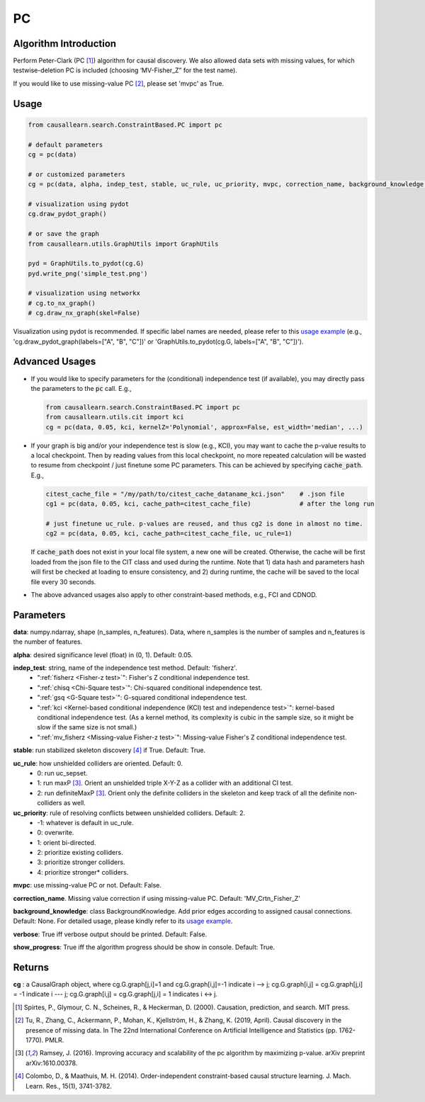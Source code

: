 .. _pc:

PC
==

Algorithm Introduction
--------------------------------------

Perform Peter-Clark (PC [1]_) algorithm for causal discovery. We also allowed data sets with missing values,
for which testwise-deletion PC is included (choosing ‘MV-Fisher_Z” for the test name).

If you would like to use missing-value PC [2]_, please set 'mvpc' as True.


Usage
----------------------------
.. code-block:: python

    from causallearn.search.ConstraintBased.PC import pc

    # default parameters
    cg = pc(data)

    # or customized parameters
    cg = pc(data, alpha, indep_test, stable, uc_rule, uc_priority, mvpc, correction_name, background_knowledge, verbose, show_progress)

    # visualization using pydot
    cg.draw_pydot_graph()

    # or save the graph
    from causallearn.utils.GraphUtils import GraphUtils

    pyd = GraphUtils.to_pydot(cg.G)
    pyd.write_png('simple_test.png')

    # visualization using networkx
    # cg.to_nx_graph()
    # cg.draw_nx_graph(skel=False)

Visualization using pydot is recommended. If specific label names are needed, please refer to this `usage example <https://github.com/cmu-phil/causal-learn/blob/main/tests/TestGraphVisualization.py>`_ (e.g., 'cg.draw_pydot_graph(labels=["A", "B", "C"])' or 'GraphUtils.to_pydot(cg.G, labels=["A", "B", "C"])').

.. _Advanced Usages:

Advanced Usages
----------------------------
+ If you would like to specify parameters for the (conditional) independence test (if available), you may directly pass the parameters to the :code:`pc` call. E.g.,

  .. code-block:: python

    from causallearn.search.ConstraintBased.PC import pc
    from causallearn.utils.cit import kci
    cg = pc(data, 0.05, kci, kernelZ='Polynomial', approx=False, est_width='median', ...)

+ If your graph is big and/or your independence test is slow (e.g., KCI), you may want to cache the p-value results to a local checkpoint. Then by reading values from this local checkpoint, no more repeated calculation will be wasted to resume from checkpoint / just finetune some PC parameters. This can be achieved by specifying :code:`cache_path`. E.g.,

  .. code-block:: python

        citest_cache_file = "/my/path/to/citest_cache_dataname_kci.json"    # .json file
        cg1 = pc(data, 0.05, kci, cache_path=citest_cache_file)             # after the long run

        # just finetune uc_rule. p-values are reused, and thus cg2 is done in almost no time.
        cg2 = pc(data, 0.05, kci, cache_path=citest_cache_file, uc_rule=1)
  ..

  If :code:`cache_path` does not exist in your local file system, a new one will be created. Otherwise, the cache will be first loaded from the json file to the CIT class and used during the runtime. Note that 1) data hash and parameters hash will first be checked at loading to ensure consistency, and 2) during runtime, the cache will be saved to the local file every 30 seconds.

+ The above advanced usages also apply to other constraint-based methods, e.g., FCI and CDNOD.


Parameters
-------------------
**data**: numpy.ndarray, shape (n_samples, n_features). Data, where n_samples is the number of samples
and n_features is the number of features.

**alpha**: desired significance level (float) in (0, 1). Default: 0.05.

**indep_test**: string, name of the independence test method. Default: 'fisherz'.
       - ":ref:`fisherz <Fisher-z test>`": Fisher's Z conditional independence test.
       - ":ref:`chisq <Chi-Square test>`": Chi-squared conditional independence test.
       - ":ref:`gsq <G-Square test>`": G-squared conditional independence test.
       - ":ref:`kci <Kernel-based conditional independence (KCI) test and independence test>`": kernel-based conditional independence test. (As a kernel method, its complexity is cubic in the sample size, so it might be slow if the same size is not small.)
       - ":ref:`mv_fisherz <Missing-value Fisher-z test>`": Missing-value Fisher's Z conditional independence test.

**stable**: run stabilized skeleton discovery [4]_ if True. Default: True.

**uc_rule**: how unshielded colliders are oriented. Default: 0.
       - 0: run uc_sepset.
       - 1: run maxP [3]_. Orient an unshielded triple X-Y-Z as a collider with an additional CI test.
       - 2: run definiteMaxP [3]_. Orient only the definite colliders in the skeleton and keep track of all the definite non-colliders as well.

**uc_priority**: rule of resolving conflicts between unshielded colliders. Default: 2.
       - -1: whatever is default in uc_rule.
       - 0: overwrite.
       - 1: orient bi-directed.
       - 2: prioritize existing colliders.
       - 3: prioritize stronger colliders.
       - 4: prioritize stronger* colliders.

**mvpc**: use missing-value PC or not. Default: False.

**correction_name**. Missing value correction if using missing-value PC. Default: 'MV_Crtn_Fisher_Z'

**background_knowledge**: class BackgroundKnowledge. Add prior edges according to assigned causal connections. Default: None.
For detailed usage, please kindly refer to its `usage example <https://github.com/cmu-phil/causal-learn/blob/main/tests/TestBackgroundKnowledge.py>`_.

**verbose**: True iff verbose output should be printed. Default: False.

**show_progress**: True iff the algorithm progress should be show in console. Default: True.


Returns
-------------------
**cg** : a CausalGraph object, where cg.G.graph[j,i]=1 and cg.G.graph[i,j]=-1 indicate  i --> j; cg.G.graph[i,j] = cg.G.graph[j,i] = -1 indicate i --- j; cg.G.graph[i,j] = cg.G.graph[j,i] = 1 indicates i <-> j.

.. [1] Spirtes, P., Glymour, C. N., Scheines, R., & Heckerman, D. (2000). Causation, prediction, and search. MIT press.
.. [2] Tu, R., Zhang, C., Ackermann, P., Mohan, K., Kjellström, H., & Zhang, K. (2019, April). Causal discovery in the presence of missing data. In The 22nd International Conference on Artificial Intelligence and Statistics (pp. 1762-1770). PMLR.
.. [3] Ramsey, J. (2016). Improving accuracy and scalability of the pc algorithm by maximizing p-value. arXiv preprint arXiv:1610.00378.
.. [4] Colombo, D., & Maathuis, M. H. (2014). Order-independent constraint-based causal structure learning. J. Mach. Learn. Res., 15(1), 3741-3782.